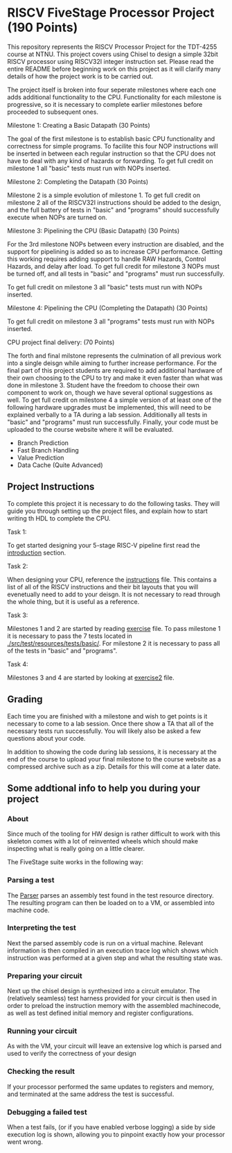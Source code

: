 * RISCV FiveStage Processor Project (190 Points)
This repository represents the RISCV Processor Project for the TDT-4255 course at NTNU. This project covers using Chisel to design a simple 32bit RISCV processor using RISCV32I integer instruction set. Please read the entire README before beginning work on this project as it will clarify many details of how the project work is to be carried out.

The project itself is broken into four seperate milestones where each one adds additional functionality to the CPU. Functionality for each milestone is progressive, so it is necessary to complete earlier milestones before proceeded to subsequent ones.

**** Milestone 1: Creating a Basic Datapath (30 Points)
The goal of the first milestone is to establish basic CPU functionality and correctness for simple programs. To facilite this four NOP instructions will be inserted in between each regular instruction so that the CPU does not have to deal with any kind of hazards or forwarding. To get full credit on milestone 1 all "basic" tests must run with NOPs inserted.

**** Milestone 2: Completing the Datapath (30 Points)
Milestone 2 is a simple evolution of milestone 1. To get full credit on milestone 2 all of the RISCV32I instructions should be added to the design, and the full battery of tests in "basic" and "programs" should successfully execute when NOPs are turned on.

**** Milestone 3: Pipelining the CPU (Basic Datapath) (30 Points) 
For the 3rd milestone NOPs between every instruction are disabled, and the support for pipelining is added so as to increase CPU performance. Getting this working requires adding support to handle RAW Hazards, Control Hazards, and delay after load. To get full credit for milestone 3 NOPs must be turned off, and all tests in "basic" and "programs" must run successfully.

To get full credit on milestone 3 all "basic" tests must run with NOPs inserted.

**** Milestone 4: Pipelining the CPU (Completing the Datapath) (30 Points)

To get full credit on milestone 3 all "programs" tests must run with NOPs inserted.

**** CPU project final delivery: (70 Points)
The forth and final milstone represents the culmination of all previous work into a single deisgn while aiming to further increase performance. For the final part of this project students are required to add additional hardware of their own choosing to the CPU to try and make it even faster than what was done in milestone 3. Student have the freedom to choose their own component to work on, though we have several optional suggestions as well. To get full credit on milestone 4 a simple version of at least one of the following hardware upgrades must be implemented, this will need to be explained verbally to a TA during a lab session. Additionally all tests in "basic" and "programs" must run successfully. Finally, your code must be uploaded to the course website where it will be evaluated.

- Branch Prediction
- Fast Branch Handling
- Value Prediction
- Data Cache (Quite Advanced)

** Project Instructions
To complete this project it is necessary to do the following tasks. They will guide you through setting up the project files, and explain how to start writing th HDL to complete the CPU.

**** Task 1: 
To get started designing your 5-stage RISC-V pipeline first read the [[./introduction.org][introduction]] section. 

**** Task 2: 
When designing your CPU, reference the [[./instructions.org][instructions]] file. This contains a list of all of the RISCV instructions and their bit layouts that you will evenetually need to add to your deisgn. It is not necessary to read through the whole thing, but it is useful as a reference.

**** Task 3: 
Milestones 1 and 2 are started by reading [[./exercise.org][exercise]] file. To pass milestone 1 it is necessary to pass the 7 tests located in [[./src/test/resources/tests/basic/]]. For milestone 2 it is necessary to pass all of the tests in "basic" and "programs".

**** Task 4:
Milestones 3 and 4 are started by looking at [[./exercise2.org][exercise2]] file.

** Grading
Each time you are finished with a milestone and wish to get points is it necessary to come to a lab session. Once there show a TA that all of the necessary tests run successfully. You will likely also be asked a few questions about your code.

In addition to showing the code during lab sessions, it is necessary at the end of the course to upload your final milestone to the course website as a compressed archive such as a zip. Details for this will come at a later date.

** Some addtional info to help you during your project

*** About
  Since much of the tooling for HW design is rather difficult to work with this skeleton comes
  with a lot of reinvented wheels which should make inspecting what is really going on a little
  clearer.
  
  The FiveStage suite works in the following way:
  
*** Parsing a test
   The [[./src/test/scala/RISCV/Parser.scala][Parser]] parses an assembly test found in the test resource directory.
   The resulting program can then be loaded on to a VM, or assembled into machine code.

*** Interpreting the test
   Next the parsed assembly code is run on a virtual machine.
   Relevant information is then compiled in an execution trace log which shows which instruction was
   performed at a given step and what the resulting state was.

*** Preparing your circuit
   Next up the chisel design is synthesized into a circuit emulator.
   The (relatively seamless) test harness provided for your circuit is then used in order to preload
   the instruction memory with the assembled machinecode, as well as test defined initial memory and
   register configurations.

*** Running your circuit
   As with the VM, your circuit will leave an extensive log which is parsed and used to verify the
   correctness of your design

*** Checking the result
   If your processor performed the same updates to registers and memory, and terminated at the same
   address the test is successful.
   
*** Debugging a failed test
   When a test fails, (or if you have enabled verbose logging) a side by side execution log is shown, 
   allowing you to pinpoint exactly how your processor went wrong.
